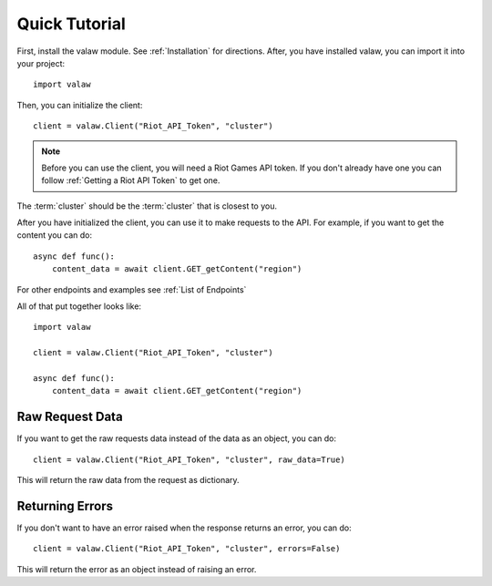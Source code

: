 ==============
Quick Tutorial
==============

First, install the valaw module. See :ref:`Installation` for directions. 
After, you have installed valaw, you can import it into your project::

    import valaw

Then, you can initialize the client::

    client = valaw.Client("Riot_API_Token", "cluster")

.. note:: 
    Before you can use the client, you will need a Riot Games API token. 
    If you don't already have one you can follow :ref:`Getting a Riot API Token` to get one.

The :term:`cluster` should be the :term:`cluster` that is closest to you.

After you have initialized the client, you can use it to make requests to the API.
For example, if you want to get the content you can do::

    async def func():
        content_data = await client.GET_getContent("region")

For other endpoints and examples see :ref:`List of Endpoints`

All of that put together looks like::

    import valaw

    client = valaw.Client("Riot_API_Token", "cluster")

    async def func():
        content_data = await client.GET_getContent("region")

Raw Request Data
================

If you want to get the raw requests data instead of the data as an object, you can do::

    client = valaw.Client("Riot_API_Token", "cluster", raw_data=True)

This will return the raw data from the request as dictionary.

Returning Errors
================

If you don't want to have an error raised when the response returns an error, you can do::

    client = valaw.Client("Riot_API_Token", "cluster", errors=False)

This will return the error as an object instead of raising an error.